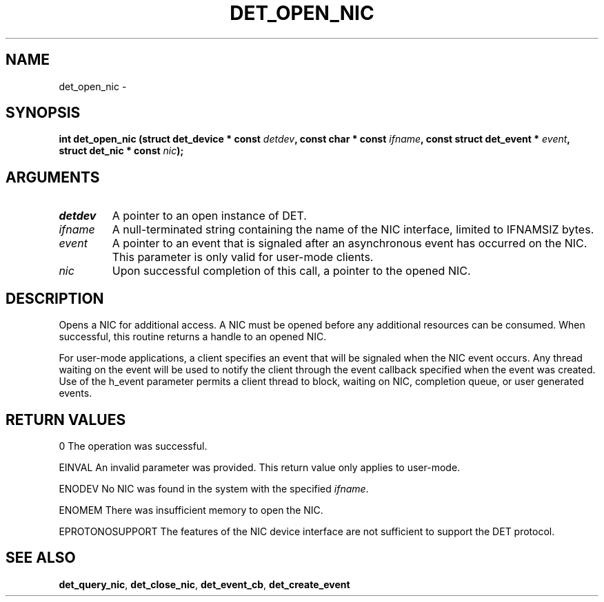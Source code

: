 .\" This manpage has been automatically generated by docbook2man 
.\" from a DocBook document.  This tool can be found at:
.\" <http://shell.ipoline.com/~elmert/comp/docbook2X/> 
.\" Please send any bug reports, improvements, comments, patches, 
.\" etc. to Steve Cheng <steve@ggi-project.org>.
.TH "DET_OPEN_NIC" "3" "24 July 2008" "" ""

.SH NAME
det_open_nic \- 
.SH SYNOPSIS
.sp
\fB
.sp
int det_open_nic  (struct det_device * const \fIdetdev\fB, const char * const \fIifname\fB, const struct det_event * \fIevent\fB, struct det_nic * const \fInic\fB);
\fR
.SH "ARGUMENTS"
.TP
\fB\fIdetdev\fB\fR
A pointer to an open instance of DET.
.TP
\fB\fIifname\fB\fR
A null-terminated string containing the name of the NIC
interface, limited to IFNAMSIZ bytes.
.TP
\fB\fIevent\fB\fR
A pointer to an event that is signaled after an asynchronous
event has occurred on the NIC.  This parameter is only valid
for user-mode clients.
.TP
\fB\fInic\fB\fR
Upon successful completion of this call, a pointer to the
opened NIC.
.SH "DESCRIPTION"
.PP
Opens a NIC for additional access.  A NIC must be opened before
any additional resources can be consumed.  When successful, this
routine returns a handle to an opened NIC.
.PP
For user-mode applications, a client specifies an event that will
be signaled when the NIC event occurs.  Any thread waiting on the
event will be used to notify the client through the event callback
specified when the event was created.  Use of the h_event parameter
permits a client thread to block, waiting on NIC, completion queue,
or user generated events.
.SH "RETURN VALUES"
.PP
0
The operation was successful.
.PP
EINVAL
An invalid parameter was provided.  This return value only applies
to user-mode.
.PP
ENODEV
No NIC was found in the system with the specified \fIifname\fR\&.
.PP
ENOMEM
There was insufficient memory to open the NIC.
.PP
EPROTONOSUPPORT
The features of the NIC device interface are not sufficient to
support the DET protocol.
.SH "SEE ALSO"
.PP
\fBdet_query_nic\fR, \fBdet_close_nic\fR, \fBdet_event_cb\fR,
\fBdet_create_event\fR

